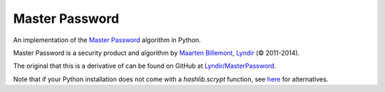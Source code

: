 Master Password
===============

An implementation of the `Master Password <http://masterpasswordapp.com/>`_ algorithm in Python.

Master Password is a security product and algorithm by `Maarten Billemont <http://lhunath.com/>`_, `Lyndir <http://lyndir.com/>`_ (© 2011-2014).

The original that this is a derivative of can be found on GitHub at `Lyndir/MasterPassword <https://github.com/Lyndir/MasterPassword>`_.

Note that if your Python installation does not come with a `hashlib.scrypt` function, see `here <https://github.com/MitalAshok/master_password#installation>`_ for alternatives.
